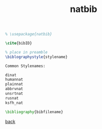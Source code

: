 #+title: natbib
#+options: num:nil ^:nil creator:nil author:nil timestamp:nil toc:nil

#+BEGIN_SRC tex
  % \usepackage{natbib}

  \cite{bibID}

  % place in preamble
  \biblographystyle{stylename}

  Common Stylenames:

  dinat
  humannat    
  plainnat    
  abbrvnat    
  unsrtnat    
  rusnat    
  ksfh_nat

  \bibliography{bibfilename}
#+END_SRC

[[file:../latex.html][back]]

